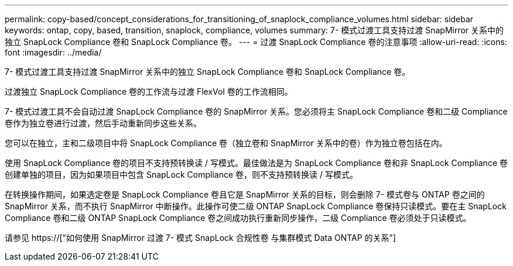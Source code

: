 ---
permalink: copy-based/concept_considerations_for_transitioning_of_snaplock_compliance_volumes.html 
sidebar: sidebar 
keywords: ontap, copy, based, transition, snaplock, compliance, volumes 
summary: 7- 模式过渡工具支持过渡 SnapMirror 关系中的独立 SnapLock Compliance 卷和 SnapLock Compliance 卷。 
---
= 过渡 SnapLock Compliance 卷的注意事项
:allow-uri-read: 
:icons: font
:imagesdir: ../media/


[role="lead"]
7- 模式过渡工具支持过渡 SnapMirror 关系中的独立 SnapLock Compliance 卷和 SnapLock Compliance 卷。

过渡独立 SnapLock Compliance 卷的工作流与过渡 FlexVol 卷的工作流相同。

7- 模式过渡工具不会自动过渡 SnapLock Compliance 卷的 SnapMirror 关系。您必须将主 SnapLock Compliance 卷和二级 Compliance 卷作为独立卷进行过渡，然后手动重新同步这些关系。

您可以在独立，主和二级项目中将 SnapLock Compliance 卷（独立卷和 SnapMirror 关系中的卷）作为独立卷包括在内。

使用 SnapLock Compliance 卷的项目不支持预转换读 / 写模式。最佳做法是为 SnapLock Compliance 卷和非 SnapLock Compliance 卷创建单独的项目，因为如果项目中包含 SnapLock Compliance 卷，则不支持预转换读 / 写模式。

在转换操作期间，如果选定卷是 SnapLock Compliance 卷且它是 SnapMirror 关系的目标，则会删除 7- 模式卷与 ONTAP 卷之间的 SnapMirror 关系，而不执行 SnapMirror 中断操作。此操作可使二级 ONTAP SnapLock Compliance 卷保持只读模式。要在主 SnapLock Compliance 卷和二级 ONTAP SnapLock Compliance 卷之间成功执行重新同步操作，二级 Compliance 卷必须处于只读模式。

请参见 https://["如何使用 SnapMirror 过渡 7- 模式 SnapLock 合规性卷 与集群模式 Data ONTAP 的关系"]
